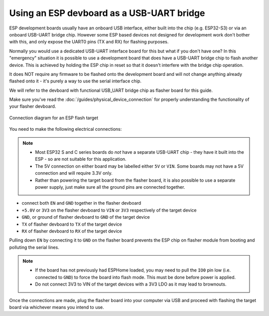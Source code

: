 Using an ESP devboard as a USB-UART bridge
==========================================

.. _devboard-as-flasher:

ESP development boards usually have an onboard USB interface, either built into the chip (e.g. ESP32-S3) or via an onboard USB-UART bridge chip.
However some ESP based devices not designed for development work don't bother with this,
and only expose the UART0 pins (TX and RX) for flashing purposes.

Normally you would use a dedicated USB-UART interface board for this but what if you don't have one?
In this "emergency" situation it is possible to use a development board that does have a USB-UART bridge chip to flash another device.
This is achieved by holding the ESP chip in reset so that it doesn't interfere with the bridge chip operation.

It does NOT require any firmware to be flashed onto the development board
and will not change anything already flashed onto it - it's purely a way to use the serial interface chip.

We will refer to the devboard with functional USB_UART bridge chip as flasher board for this guide.

Make sure you've read the :doc:`/guides/physical_device_connection` for properly understanding the functionality of your flasher devboard.

.. figure:: /guides/images/devboard-as-flasher.png
    :align: center
    :width: 75.0%

    Connection diagram for an ESP flash target

You need to make the following electrical connections:

.. note::

    - Most ESP32 S and C series boards do *not* have a separate USB-UART chip - they have it built into the ESP - so are not suitable for this application.
    - The 5V connection on either board may be labelled either ``5V`` or ``VIN``. Some boards may not have a 5V connection and will require 3.3V only.
    - Rather than powering the target board from the flasher board, it is also possible to use a separate power supply, just make sure all the ground pins are connected together.

- connect both ``EN`` and ``GND`` together in the flasher devboard
- ``+5.0V`` or ``3V3`` on the flasher devboard to ``VIN`` or ``3V3`` respectively of the target device
- ``GND``, or ground of flasher devboard to ``GND`` of the target device
- ``TX`` of flasher devboard to ``TX`` of the target device
- ``RX`` of flasher devboard to ``RX`` of the target device

Pulling down ``EN`` by connecting it to ``GND`` on the flasher board prevents
the ESP chip on flasher module from booting and polluting the serial lines.

.. note::

    - If the board has not previously had ESPHome loaded, you may need to pull the ``IO0`` pin low (i.e. connected to ``GND``) to force the board into flash mode.
      This must be done before power is applied.
    - Do not connect 3V3 to VIN of the target devices with a 3V3 LDO as it may lead to brownouts.

Once the connections are made, plug the flasher board into your computer via USB and proceed with flashing the target board via whichever means you intend to use.
